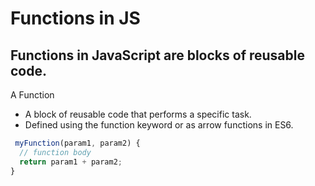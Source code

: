 * Functions in JS
** Functions in JavaScript are blocks of reusable code.
A Function
+ A block of reusable code that performs a specific task.
+ Defined using the function keyword or as arrow functions in ES6.

#+begin_src js
 myFunction(param1, param2) {
  // function body
  return param1 + param2;
}
#+end_src
